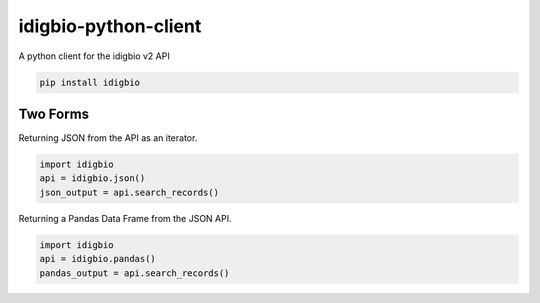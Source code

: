 idigbio-python-client
=====================

A python client for the idigbio v2 API

.. code-block:: 

    pip install idigbio


Two Forms
---------

Returning JSON from the API as an iterator.

.. code-block:: python

    import idigbio
    api = idigbio.json()
    json_output = api.search_records()

Returning a Pandas Data Frame from the JSON API.

.. code-block:: python

    import idigbio
    api = idigbio.pandas()
    pandas_output = api.search_records()
